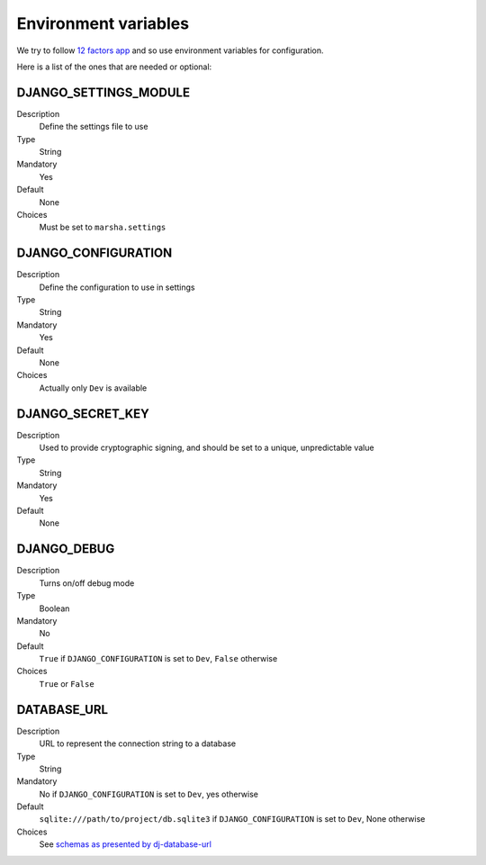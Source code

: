 #####################
Environment variables
#####################

We try to follow `12 factors app <https://12factor.net/>`_ and so use environment variables for configuration.

Here is a list of the ones that are needed or optional:

**********************
DJANGO_SETTINGS_MODULE
**********************

Description
    Define the settings file to use

Type
    String

Mandatory
    Yes

Default
    None

Choices
    Must be set to ``marsha.settings``


********************
DJANGO_CONFIGURATION
********************

Description
    Define the configuration to use in settings

Type
    String

Mandatory
    Yes

Default
    None

Choices
    Actually only ``Dev`` is available


*****************
DJANGO_SECRET_KEY
*****************

Description
    Used to provide cryptographic signing, and should be set to a unique, unpredictable value

Type
    String

Mandatory
    Yes

Default
    None


************
DJANGO_DEBUG
************

Description
    Turns on/off debug mode

Type
    Boolean

Mandatory
    No

Default
    ``True`` if ``DJANGO_CONFIGURATION`` is set to ``Dev``, ``False`` otherwise

Choices
    ``True`` or ``False``


************
DATABASE_URL
************

Description
    URL to represent the connection string to a database

Type
    String

Mandatory
    No if ``DJANGO_CONFIGURATION`` is set to ``Dev``, yes otherwise

Default
    ``sqlite:///path/to/project/db.sqlite3`` if ``DJANGO_CONFIGURATION`` is set to ``Dev``, None otherwise

Choices
    See `schemas as presented by dj-database-url <https://github.com/kennethreitz/dj-database-url#url-schema>`_
